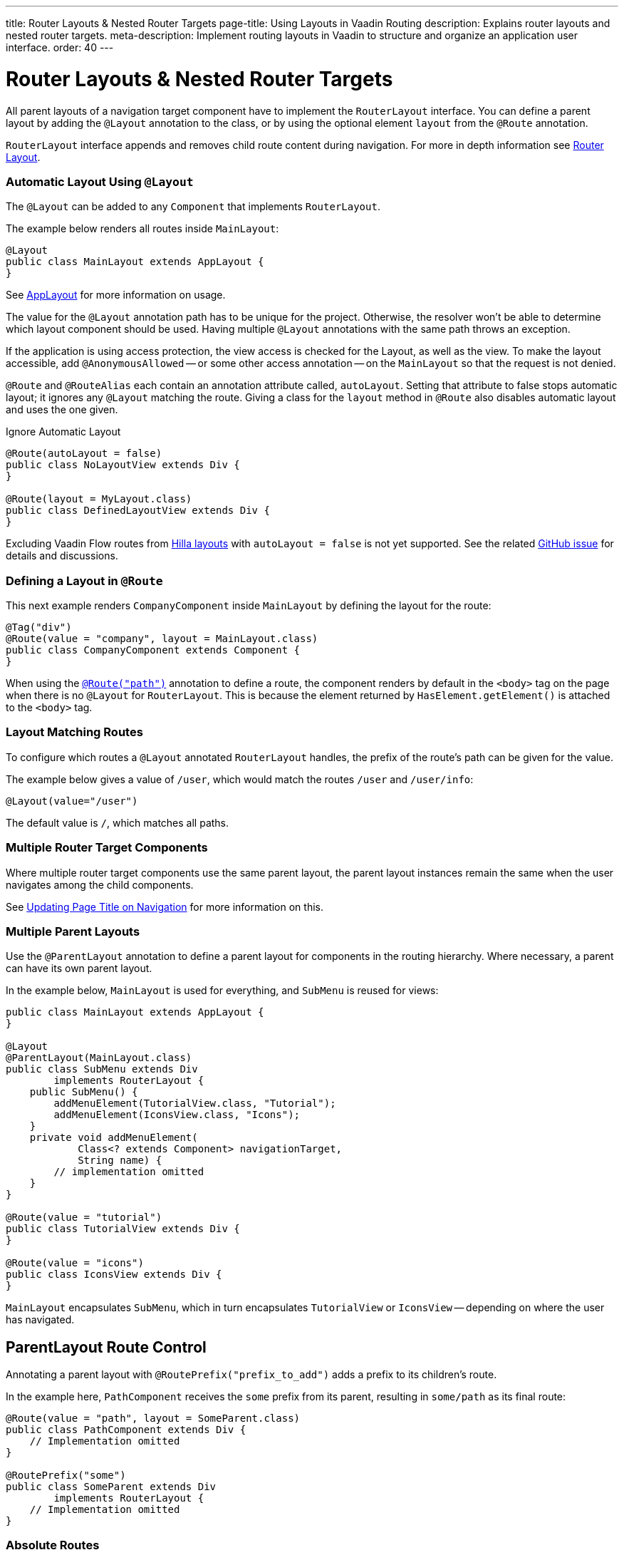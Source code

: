 ---
title: Router Layouts pass:[&] Nested Router Targets
page-title: Using Layouts in Vaadin Routing
description: Explains router layouts and nested router targets.
meta-description: Implement routing layouts in Vaadin to structure and organize an application user interface.
order: 40
---


= Router Layouts & Nested Router Targets

All parent layouts of a navigation target component have to implement the [interfacename]`RouterLayout` interface. You can define a parent layout by adding the [annotationname]`@Layout` annotation to the class, or by using the optional element `layout` from the `@Route` annotation.

[interfacename]`RouterLayout` interface appends and removes child route content during navigation. For more in depth information see <<#Router Layout,Router Layout>>.


[role="since:com.vaadin:vaadin@V24.5"]
=== Automatic Layout Using `@Layout`

The [annotationName]`@Layout` can be added to any [className]`Component` that implements [interfacename]`RouterLayout`.

The example below renders all routes inside [classname]`MainLayout`:

[source,java]
----
@Layout
public class MainLayout extends AppLayout {
}
----

See <<{articles}/components/app-layout/#,AppLayout>> for more information on usage.

The value for the [annotationName]`@Layout` annotation path has to be unique for the project. Otherwise, the resolver won't be able to determine which layout component should be used. Having multiple [annotationName]`@Layout` annotations with the same path throws an exception.

If the application is using access protection, the view access is checked for the Layout, as well as the view. To make the layout accessible, add [annotationname]`@AnonymousAllowed` -- or some other access annotation -- on the `MainLayout` so that the request is not denied.

[annotationname]`@Route` and [annotationname]`@RouteAlias` each contain an annotation attribute called, `autoLayout`. Setting that attribute to false stops automatic layout; it ignores any [annotationname]`@Layout` matching the route. Giving a class for the `layout` method in [annotationname]`@Route` also disables automatic layout and uses the one given.

.Ignore Automatic Layout
[source,java]
----
@Route(autoLayout = false)
public class NoLayoutView extends Div {
}

@Route(layout = MyLayout.class)
public class DefinedLayoutView extends Div {
}
----

Excluding Vaadin Flow routes from <<{articles}/getting-started/tutorial/hilla/layout#,Hilla layouts>> with `autoLayout = false` is not yet supported. See the related https://github.com/vaadin/hilla/issues/2385[GitHub issue] for details and discussions.


=== Defining a Layout in `@Route`

This next example renders [classname]`CompanyComponent` inside [classname]`MainLayout` by defining the layout for the route:

[source,java]
----
@Tag("div")
@Route(value = "company", layout = MainLayout.class)
public class CompanyComponent extends Component {
}
----

When using the <<route#,`@Route("path")`>> annotation to define a route, the component renders by default in the `<body>` tag on the page when there is no `@Layout` for `RouterLayout`. This is because the element returned by [methodname]`HasElement.getElement()` is attached to the `<body>` tag.


[role="since:com.vaadin:vaadin@V24.5"]
=== Layout Matching Routes

To configure which routes a [annotationname]`@Layout` annotated [classname]`RouterLayout` handles, the prefix of the route's path can be given for the value.

The example below gives a value of `/user`, which would match the routes `/user` and `/user/info`:

[source,java]
----
@Layout(value="/user")
----

The default value is `/`, which matches all paths.


=== Multiple Router Target Components

Where multiple router target components use the same parent layout, the parent layout instances remain the same when the user navigates among the child components.

See <<page-titles#,Updating Page Title on Navigation>> for more information on this.


=== Multiple Parent Layouts

Use the `@ParentLayout` annotation to define a parent layout for components in the routing hierarchy. Where necessary, a parent can have its own parent layout.

In the example below, `MainLayout` is used for everything, and `SubMenu` is reused for views:

[source,java]
----
public class MainLayout extends AppLayout {
}

@Layout
@ParentLayout(MainLayout.class)
public class SubMenu extends Div
        implements RouterLayout {
    public SubMenu() {
        addMenuElement(TutorialView.class, "Tutorial");
        addMenuElement(IconsView.class, "Icons");
    }
    private void addMenuElement(
            Class<? extends Component> navigationTarget,
            String name) {
        // implementation omitted
    }
}

@Route(value = "tutorial")
public class TutorialView extends Div {
}

@Route(value = "icons")
public class IconsView extends Div {
}
----

`MainLayout` encapsulates `SubMenu`, which in turn encapsulates `TutorialView` or `IconsView` -- depending on where the user has navigated.


== ParentLayout Route Control

Annotating a parent layout with `@RoutePrefix("prefix_to_add")` adds a prefix to its children's route.

In the example here, `PathComponent` receives the `some` prefix from its parent, resulting in `some/path` as its final route:

[source,java]
----
@Route(value = "path", layout = SomeParent.class)
public class PathComponent extends Div {
    // Implementation omitted
}

@RoutePrefix("some")
public class SomeParent extends Div
        implements RouterLayout {
    // Implementation omitted
}
----


=== Absolute Routes

A child component can bypass the parent's route prefix by adding `absolute = true` to its own `@Route` or `@RoutePrefix` annotations.

This generic example builds a [classname]`MyContent` class to add "something" to multiple places in the `SomeParent` layout, without adding the route prefix to the navigation path:

[source,java]
----
@Route(value = "content", layout = SomeParent.class,
       absolute = true)
public class MyContent extends Div {
    // Implementation omitted
}
----

Even though the full path would typically be `some/content`, the result is only `content` because it has been defined as "absolute".

The example here defines `absolute = true` in the middle of the chain:

[source,java]
----
@RoutePrefix(value = "framework", absolute = true)
@ParentLayout(SomeParent.class)
public class FrameworkSite extends Div
        implements RouterLayout {
    // Implementation omitted
}

@Route(value = "tutorial", layout = FrameworkSite.class)
public class Tutorials extends Div {
    // Implementation omitted
}
----

The bound route is `framework/tutorial`, although the full chain is `some/framework/tutorial`.

If a parent layout defines a `@RoutePrefix`, the "default" child could have its route defined as `@Route("")` and be mapped to the parent layout route. For example, `Tutorials` with route `""` would be mapped as `framework/`.


=== Router Layout

A class implementing the [interfacename]`RouterLayout` interface will append and remove content on navigation to a route with the layout in the parent stack.

By default, the content will be appended to the [interfacename]`RouterLayout` component. Anything added on navigation will be positioned last.

.Layout Order Sample
[source,java]
----
public class ParentLayout extends Div implements RouterLayout {
    public ParentLayout() {
        add(new Span("Parent content"));
    }
}

@Route(value = "route", layout = ParentLayout.class)
public class MyRoute extends Div {
    public MyRoute() {
        add(new Span("View content"));
    }
}
----

.Sample Output
[source,text]
----
Parent content
View content
----

Adding elements after navigation in the parent puts the content after the view content.

.Layout Order Sample
[source,java]
----
public class ParentLayout extends Div implements RouterLayout {
    public ParentLayout() {
        add(new Span("Parent content"));
    }

    @Override
    protected void onAttach(AttachEvent attachEvent) {
        add(new Span("On attach"));
    }
}

@Route(value = "route", layout = ParentLayout.class)
public class MyRoute extends Div {
    public MyRoute() {
        add(new Span("View content"));
    }
}
----

.Sample Output
[source,text]
----
Parent content
View content
On attach
----

To customise content position the method [methodname]`showRouterLayoutContent(HasElement content)` can be overridden. Even with [methodname]`showRouterLayoutContent` overridden, the content is removed from the component on navigation if not part of the new route.

.Custom Content Sample
[source,java]
----
public class ParentLayout extends Div implements RouterLayout {
    private Div childHolder = new Div();

    public ParentLayout() {
        add(childHolder, new Span("Parent content"));
    }

    @Override
    public void showRouterLayoutContent(HasElement content) {
        if(content != null) {
            childHolder.getElement().appendChild(content.getElement());
        }
    }
}

@Route(value = "route", layout = ParentLayout.class)
public class MyRoute extends Div {
    public MyRoute() {
        add(new Span("View content"));
    }
}
----

.Sample Output
[source,text]
----
View content
Parent content
----

[discussion-id]`7A96749F-CD19-4422-A2A2-B4ACD719C9FA`
